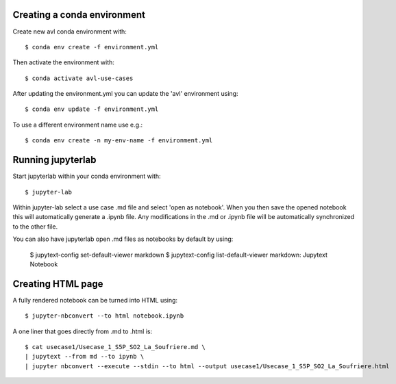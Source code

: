 Creating a conda environment
----------------------------

Create new avl conda environment with::

  $ conda env create -f environment.yml

Then activate the environment with::

  $ conda activate avl-use-cases


After updating the environment.yml you can update the 'avl' environment using::

  $ conda env update -f environment.yml

To use a different environment name use e.g.::

  $ conda env create -n my-env-name -f environment.yml


Running jupyterlab
------------------

Start jupyterlab within your conda environment with::

  $ jupyter-lab

Within jupyter-lab select a use case .md file and select 'open as notebook'.
When you then save the opened notebook this will automatically generate a .ipynb file.
Any modifications in the .md or .ipynb file will be automatically synchronized to the other file.

You can also have jupyterlab open .md files as notebooks by default by using:

  $ jupytext-config set-default-viewer markdown
  $ jupytext-config list-default-viewer
  markdown: Jupytext Notebook


Creating HTML page
------------------
A fully rendered notebook can be turned into HTML using::

  $ jupyter-nbconvert --to html notebook.ipynb

A one liner that goes directly from .md to .html is::

  $ cat usecase1/Usecase_1_S5P_SO2_La_Soufriere.md \
  | jupytext --from md --to ipynb \
  | jupyter nbconvert --execute --stdin --to html --output usecase1/Usecase_1_S5P_SO2_La_Soufriere.html
